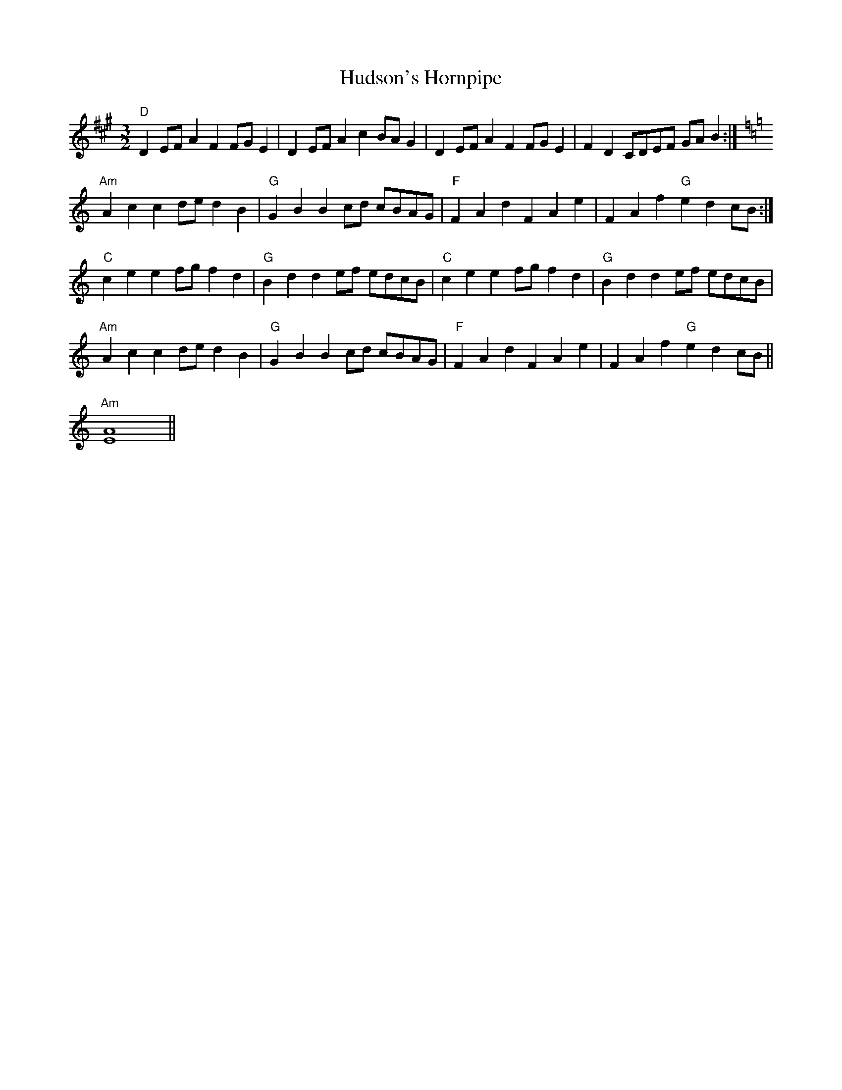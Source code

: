 X: 17964
T: Hudson's Hornpipe
R: three-two
M: 3/2
K: Amajor
"D" D2 EF A2 F2 FG E2|D2 EF A2 c2 BA G2|D2 EF A2 F2 FG E2|F2 D2 CDEF GA B2:|
[K:C]"Am" A2 c2 c2 de d2 B2|"G" G2 B2 B2 cd cBAG|"F" F2 A2 d2 F2 A2 e2|F2 A2 f2"G" e2 d2 cB:|
"C" c2 e2 e2 fg f2 d2|"G" B2 d2 d2 ef edcB|"C" c2 e2 e2 fg f2 d2|"G" B2 d2 d2 ef edcB|
"Am" A2 c2 c2 de d2 B2|"G" G2 B2 B2 cd cBAG|"F" F2 A2 d2 F2 A2 e2|F2 A2 f2"G" e2 d2 cB||
"Am" [E2A2]4||

